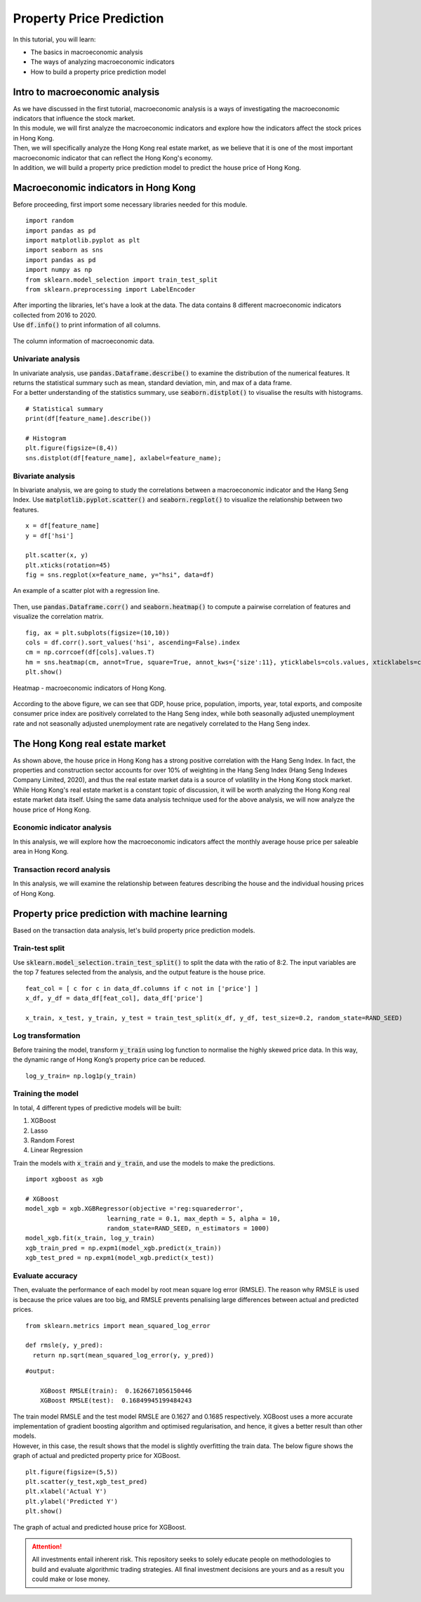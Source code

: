 Property Price Prediction
==========================


In this tutorial, you will learn:

* The basics in macroeconomic analysis
* The ways of analyzing macroeconomic indicators
* How to build a property price prediction model

Intro to macroeconomic analysis
-------------------------------

| As we have discussed in the first tutorial, macroeconomic analysis is a ways of
  investigating the macroeconomic indicators that influence the stock market.
  
| In this module, we will first analyze the macroeconomic indicators and explore how 
  the indicators affect the stock prices in Hong Kong. 
  
| Then, we will specifically analyze the Hong Kong real estate market, as we believe
  that it is one of the most important macroeconomic indicator that can reflect the
  Hong Kong's economy.

| In addition, we will build a property price prediction model to predict the house price
  of Hong Kong. 

Macroeconomic indicators in Hong Kong
-------------------------------------

| Before proceeding, first import some necessary libraries needed for this module.
 
::

    import random
    import pandas as pd
    import matplotlib.pyplot as plt
    import seaborn as sns
    import pandas as pd
    import numpy as np
    from sklearn.model_selection import train_test_split
    from sklearn.preprocessing import LabelEncoder

| After importing the libraries, let's have a look at the data. The data contains 8 
  different macroeconomic indicators collected from 2016 to 2020. 

| Use :code:`df.info()` to print information of all columns.  

.. figure:: ../images/macroeconomic_data.png
    :width: 400px
    :align: center
    :alt: "Macroeconomic data."

    The column information of macroeconomic data.

Univariate analysis
^^^^^^^^^^^^^^^^^^^
| In univariate analysis, use :code:`pandas.Dataframe.describe()` to examine the 
  distribution of the numerical features. It returns the statistical summary such as mean, 
  standard deviation, min, and max of a data frame. 

| For a better understanding of the statistics summary, use :code:`seaborn.distplot()` 
  to visualise the results with histograms.

::

    # Statistical summary
    print(df[feature_name].describe())

    # Histogram
    plt.figure(figsize=(8,4))
    sns.distplot(df[feature_name], axlabel=feature_name);

Bivariate analysis
^^^^^^^^^^^^^^^^^^
| In bivariate analysis, we are going to study the correlations between 
  a macroeconomic indicator and the Hang Seng Index. 
  Use :code:`matplotlib.pyplot.scatter()` and :code:`seaborn.regplot()` to 
  visualize the relationship between two features. 

::

    x = df[feature_name]
    y = df['hsi']

    plt.scatter(x, y)
    plt.xticks(rotation=45)
    fig = sns.regplot(x=feature_name, y="hsi", data=df)

.. figure:: ../images/scatter_graph_regline.png
    :width: 400px
    :align: center
    :alt: "Scatter graph with regline."

    An example of a scatter plot with a regression line.

| Then, use :code:`pandas.Dataframe.corr()` and :code:`seaborn.heatmap()` to compute 
  a pairwise correlation of features and visualize the correlation matrix.

::

    fig, ax = plt.subplots(figsize=(10,10)) 
    cols = df.corr().sort_values('hsi', ascending=False).index
    cm = np.corrcoef(df[cols].values.T)
    hm = sns.heatmap(cm, annot=True, square=True, annot_kws={'size':11}, yticklabels=cols.values, xticklabels=cols.values)
    plt.show()

.. figure:: ../images/heatmap_macro_indicator.png
    :width: 620px
    :align: center
    :alt: "Heatmap - macroeconomic indicator."

    Heatmap - macroeconomic indicators of Hong Kong.

| According to the above figure, we can see that GDP, house price, population, imports, 
  year, total exports, and composite consumer price index are positively correlated to the 
  Hang Seng index, while both seasonally adjusted unemployment rate and not seasonally 
  adjusted unemployment rate are negatively correlated to the Hang Seng index.


The Hong Kong real estate market
--------------------------------
| As shown above, the house price in Hong Kong has a strong positive correlation with the
  Hang Seng Index. In fact, the properties and construction sector accounts for over 10% 
  of weighting in the Hang Seng Index (Hang Seng Indexes Company Limited, 2020), and thus 
  the real estate market data is a source of volatility in the Hong Kong stock market. 
  
| While Hong Kong's real estate market is a constant topic of discussion, it will be worth 
  analyzing the Hong Kong real estate market data itself. Using the same data analysis 
  technique used for the above analysis, we will now analyze the house price of Hong Kong.

Economic indicator analysis
^^^^^^^^^^^^^^^^^^^^^^^^^^^
| In this analysis, we will explore how the macroeconomic indicators affect the monthly average 
  house price per saleable area in Hong Kong.


Transaction record analysis
^^^^^^^^^^^^^^^^^^^^^^^^^^^
| In this analysis, we will examine the relationship between features describing the house 
  and the individual housing prices of Hong Kong.

Property price prediction with machine learning
-----------------------------------------------

| Based on the transaction data analysis, let's build property price prediction models.

Train-test split
^^^^^^^^^^^^^^^^
| Use :code:`sklearn.model_selection.train_test_split()` to split the data with the ratio 
  of 8:2. The input variables are the top 7 features selected from the analysis, and 
  the output feature is the house price.

::

    feat_col = [ c for c in data_df.columns if c not in ['price'] ]
    x_df, y_df = data_df[feat_col], data_df['price']

    x_train, x_test, y_train, y_test = train_test_split(x_df, y_df, test_size=0.2, random_state=RAND_SEED)

Log transformation
^^^^^^^^^^^^^^^^^^
| Before training the model, transform :code:`y_train` using log function to normalise the highly 
  skewed price data. In this way, the dynamic range of Hong Kong’s property price can be reduced.

::

    log_y_train= np.log1p(y_train)

Training the model
^^^^^^^^^^^^^^^^^^
| In total, 4 different types of predictive models will be built: 

1. XGBoost
2. Lasso
3. Random Forest
4. Linear Regression

| Train the models with :code:`x_train` and :code:`y_train`, and use the
  models to make the predictions. 

::

    import xgboost as xgb

    # XGBoost
    model_xgb = xgb.XGBRegressor(objective ='reg:squarederror', 
                          learning_rate = 0.1, max_depth = 5, alpha = 10, 
                          random_state=RAND_SEED, n_estimators = 1000)
    model_xgb.fit(x_train, log_y_train)
    xgb_train_pred = np.expm1(model_xgb.predict(x_train))
    xgb_test_pred = np.expm1(model_xgb.predict(x_test))


Evaluate accuracy
^^^^^^^^^^^^^^^^^
| Then, evaluate the performance of each model by root mean square log error (RMSLE). 
  The reason why RMSLE is used is because the price values are too big, and RMSLE prevents 
  penalising large differences between actual and predicted prices.

::

    from sklearn.metrics import mean_squared_log_error
    
    def rmsle(y, y_pred):
      return np.sqrt(mean_squared_log_error(y, y_pred))

::

    #output:

        XGBoost RMSLE(train):  0.1626671056150446
        XGBoost RMSLE(test):  0.16849945199484243

| The train model RMSLE and the test model RMSLE are 0.1627 and 0.1685 respectively.
  XGBoost uses a more accurate implementation of gradient boosting algorithm and 
  optimised regularisation, and hence, it gives a better result than other models. 
  
| However, in this case, the result shows that the model is slightly overfitting the train data. 
  The below figure shows the graph of actual and predicted property price for XGBoost.


:: 

    plt.figure(figsize=(5,5))
    plt.scatter(y_test,xgb_test_pred)
    plt.xlabel('Actual Y')
    plt.ylabel('Predicted Y')
    plt.show()

.. figure:: ../images/prediction_graph_xgb.png
    :width: 300px
    :align: center
    :alt: "The prediction graph for XGBoost."

    The graph of actual and predicted house price for XGBoost.

.. attention::
   | All investments entail inherent risk. This repository seeks to solely educate 
     people on methodologies to build and evaluate algorithmic trading strategies. 
     All final investment decisions are yours and as a result you could make or lose money.